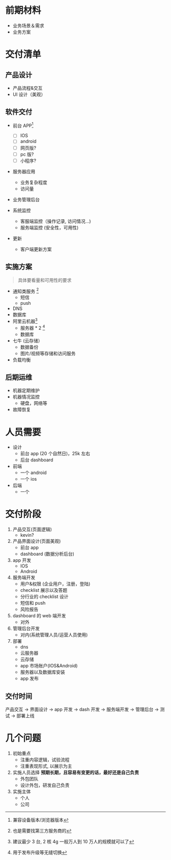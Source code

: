 * 前期材料
- 业务场景＆需求
- 业务方案
* 交付清单
** 产品设计
- 产品流程&交互
- UI 设计（美观）

** 软件交付

- 前台 APP[fn::兼容设备版本/浏览器版本]
  - [ ] IOS
  - [ ] android
  - [ ] 网页版?
  - [ ] pc 版?
  - [ ] 小程序?

- 服务器应用
  - 业务复杂程度
  - 访问量

- 业务管理后台

- 系统监控
  - 客服端监控（操作记录, 访问情况...)
  - 服务端监控 (安全性，可用性)

- 更新
  - 客户端更新方案

** 实施方案
#+BEGIN_QUOTE
具体要看量和可用性的要求
#+END_QUOTE
- 通知类服务 [fn::也是需要找第三方服务商的]
  - 短信
  - push
- DNS
- 数据库
- 阿里云机器[fn:: 建议最少 3 台, 2 核 4g 一般万人到 10 万人的规模就可以了]
  - 服务器 * 2 [fn::用于发布升级等无缝切换]
  - 数据库
- 七牛 (云存储）
  - 数据备份
  - 图片/视频等存储和访问服务
- 负载均衡
** 后期运维
- 机器定期维护
- 机器情况监控
  - 硬盘，网络等
- 故障恢复
* 人员需要
- 设计
  - 前台 app (20 个自然日)，25k 左右
  - 后台 dashboard
- 前端
  - 一个 android
  - 一个 ios
- 后端
  - 一个

* 交付阶段

1. 产品交互(页面逻辑)
   - kevin?

2. 产品界面设计(页面美观)
   - 前台 app
   - dashboard (数据分析后台)

3. app 开发
   - IOS
   - Android

4. 服务端开发
   - 用户&权限 (企业用户，注册，登陆)
   - checklist 展示以及答题
   - 分行业的 checklist 设计
   - 短信和 push
   - 风险报告

5. dashboard 的 web 端开发
   - 对外

6. 管理后台开发
   - 对内(系统管理人员/运营人员使用)

7. 部署
   - dns
   - 云服务器
   - 云存储
   - app 市场账户(IOS&Android)
   - 服务器以及数据库安装
   - app 发布

** 交付时间

产品交互 -> 界面设计   -> app 开发
                       -> dash 开发
         -> 服务端开发 -> 管理后台
                                    -> 测试  -> 部署上线

* 几个问题
1. 初始重点
   - 注重内容逻辑，试验流程
   - 注重表现形式, 以展示为主

2. 实施人员选择
   *预期长期，且容易有变更的话，最好还是自己负责*
   - 外包团队
   - 设计外包，研发自己负责

3. 实施主体
   - 个人
   - 公司
